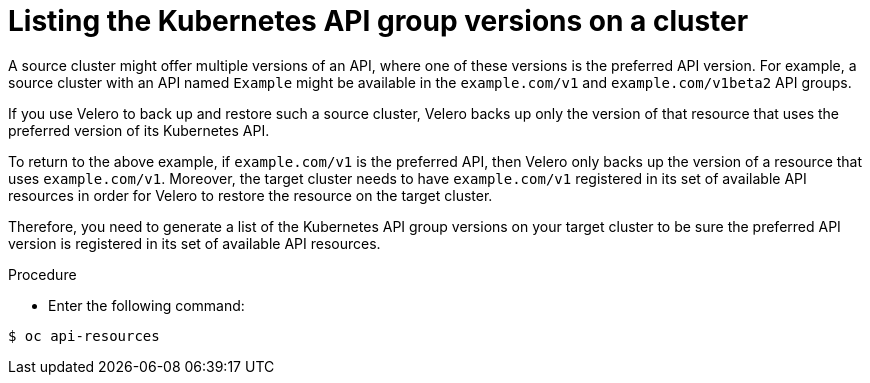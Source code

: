 // Module included in the following assemblies:
//
// * backup_and_restore/application_backup_and_restore/advanced-topics.adoc


:_content-type: PROCEDURE
[id="oadp-checking-api-group-versions_{context}"]
= Listing the Kubernetes API group versions on a cluster

A source cluster might offer multiple versions of an API, where one of these versions is the preferred API version. For example, a source cluster with an API named `Example` might be available in the `example.com/v1` and `example.com/v1beta2` API groups.

If you use Velero to back up and restore such a source cluster, Velero backs up only the version of that resource that uses the preferred version of its Kubernetes API.

To return to the above example, if `example.com/v1` is the preferred API, then Velero only backs up the version of a resource that uses `example.com/v1`. Moreover, the target cluster needs to have `example.com/v1` registered in its set of available API resources in order for Velero to restore the resource on the target cluster.

Therefore, you need to generate a list of the Kubernetes API group versions on your target cluster to be sure the preferred API version is registered in its set of available API resources.

.Procedure

* Enter the following command:

[source,terminal]
----
$ oc api-resources
----

